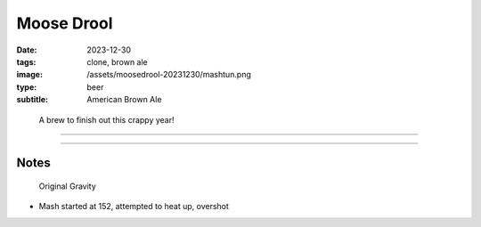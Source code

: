 Moose Drool
###########

:date: 2023-12-30
:tags: clone, brown ale
:image: /assets/moosedrool-20231230/mashtun.png
:type: beer
:subtitle: American Brown Ale

.. container:: text-center

    .. figure:: {static}/assets/moosedrool-20231230/mashtun.png
        :height: 400

        A brew to finish out this crappy year!

----

.. brew::
    :name: Moose Drool
    :style: American Brown Ale
    :og: 1.056
    :fg: 1.011
    :abv: 5.9%
    :volume: 2.6 gallons
    :efficiency: 68%
    :boil_length: 60 minutes
    :ibus: 21
    :color: 69.4
    :act_og: 1.058

    .. fermentable:: 86.0%, 2-Row (US), 2, 5 lbs 2 oz
    .. fermentable:: 9.0%, Crystal 40L,40, 9 oz
    .. fermentable:: 3.4%, Chocolate Malt, 350, 3.5 oz
    .. fermentable:: 1.7%, Black Barley, 500, 2.3 oz

    .. mashstep:: 1, Infusion, 60, 153F, 159F, 4.5 gallons
    .. mashstep:: 2, Temp, 15, 168F, -, -

    .. boil_item:: 60, East Kent Golding, 0.5 oz, 4.6%, 18.2
    .. boil_item:: 15, Fuggle, 0.12 oz, 4.6%, 2.2
    .. boil_item:: 10, Irish Moss, 0.5 tsp, -, -
    .. boil_item:: 0, Willamette, 0.12 oz, 4.2%, 0.8

    .. ferm_step:: Primary, 10 Days, 68F

    .. ferm_ingredient:: US-05, Primary, 1 Pkg

----

Notes
-----

.. figure:: {static}/assets/moosedrool-20231230/og.png

    Original Gravity

- Mash started at 152, attempted to heat up, overshot